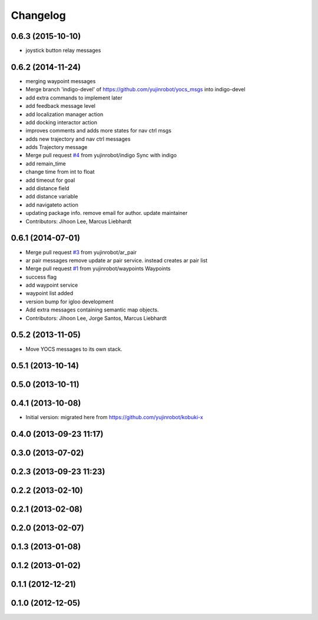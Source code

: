 =========
Changelog
=========

0.6.3 (2015-10-10)
------------------
* joystick button relay messages

0.6.2 (2014-11-24)
------------------
* merging waypoint messages
* Merge branch 'indigo-devel' of https://github.com/yujinrobot/yocs_msgs into indigo-devel
* add extra commands to implement later
* add feedback message level
* add localization manager action
* add docking interactor action
* improves comments and adds more states for nav ctrl msgs
* adds new trajectory and nav ctrl messages
* adds Trajectory message
* Merge pull request `#4 <https://github.com/yujinrobot/yocs_msgs/issues/4>`_ from yujinrobot/indigo
  Sync with indigo
* add remain_time
* change time from int to float
* add timeout for goal
* add distance field
* add distance variable
* add navigateto action
* updating package info. remove email for author. update maintainer
* Contributors: Jihoon Lee, Marcus Liebhardt

0.6.1 (2014-07-01)
------------------
* Merge pull request `#3 <https://github.com/yujinrobot/yocs_msgs/issues/3>`_ from yujinrobot/ar_pair
* ar pair messages
  remove update ar pair service. instead creates ar pair list
* Merge pull request `#1 <https://github.com/yujinrobot/yocs_msgs/issues/1>`_ from yujinrobot/waypoints
  Waypoints
* success flag
* add waypoint service
* waypoint list added
* version bump for igloo development
* Add extra messages containing semantic map objects.
* Contributors: Jihoon Lee, Jorge Santos, Marcus Liebhardt

0.5.2 (2013-11-05)
------------------
* Move YOCS messages to its own stack.

0.5.1 (2013-10-14)
------------------

0.5.0 (2013-10-11)
------------------

0.4.1 (2013-10-08)
------------------
* Initial version: migrated here from https://github.com/yujinrobot/kobuki-x

0.4.0 (2013-09-23 11:17)
------------------------

0.3.0 (2013-07-02)
------------------

0.2.3 (2013-09-23 11:23)
------------------------

0.2.2 (2013-02-10)
------------------

0.2.1 (2013-02-08)
------------------

0.2.0 (2013-02-07)
------------------

0.1.3 (2013-01-08)
------------------

0.1.2 (2013-01-02)
------------------

0.1.1 (2012-12-21)
------------------

0.1.0 (2012-12-05)
------------------
